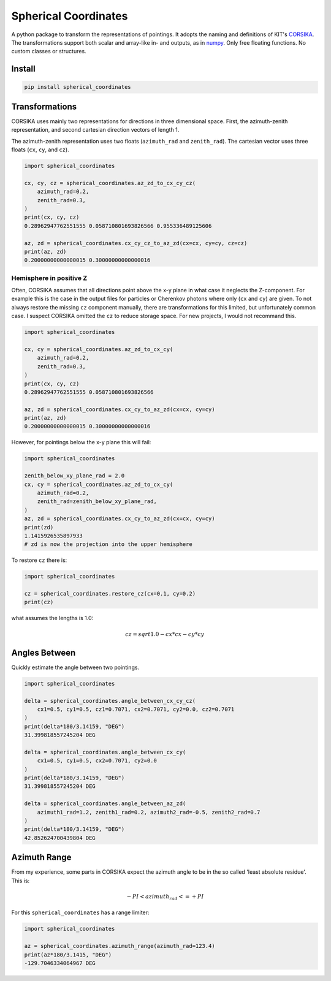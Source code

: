 #####################
Spherical Coordinates
#####################
|TestStatus| |PyPiStatus| |BlackStyle| |BlackPackStyle| |MITLicenseBadge|

A python package to transform the representations of pointings. It adopts the
naming and definitions of KIT's CORSIKA_.
The transformations support both scalar and array-like in- and outputs, as in
numpy_. Only free floating functions. No custom classes or structures.


*******
Install
*******

.. code:: bash

    pip install spherical_coordinates


***************
Transformations
***************

CORSIKA uses mainly two representations for directions in three dimensional
space. First, the azimuth-zenith representation, and second cartesian
direction vectors of length 1.

The azimuth-zenith representation uses two floats
(``azimuth_rad`` and ``zenith_rad``).
The cartesian vector uses three floats (``cx``, ``cy``, and ``cz``).


.. code:: python

    import spherical_coordinates

    cx, cy, cz = spherical_coordinates.az_zd_to_cx_cy_cz(
        azimuth_rad=0.2,
        zenith_rad=0.3,
    )
    print(cx, cy, cz)
    0.28962947762551555 0.058710801693826566 0.955336489125606

    az, zd = spherical_coordinates.cx_cy_cz_to_az_zd(cx=cx, cy=cy, cz=cz)
    print(az, zd)
    0.20000000000000015 0.30000000000000016


Hemisphere in positive Z
========================

Often, CORSIKA assumes that all directions point above the x-y plane in what
case it neglects the Z-component. For example this is the case in the output
files for particles or Cherenkov photons where only (``cx`` and ``cy``) are
given. To not always restore the missing ``cz`` component manually, there
are transformations for this limited, but unfortunately common case. I suspect
CORSIKA omitted the ``cz`` to reduce storage space. For new projects, I would
not recommand this.


.. code:: python

    import spherical_coordinates

    cx, cy = spherical_coordinates.az_zd_to_cx_cy(
        azimuth_rad=0.2,
        zenith_rad=0.3,
    )
    print(cx, cy, cz)
    0.28962947762551555 0.058710801693826566

    az, zd = spherical_coordinates.cx_cy_to_az_zd(cx=cx, cy=cy)
    print(az, zd)
    0.20000000000000015 0.30000000000000016


However, for pointings below the x-y plane this will fail:

.. code:: python

    import spherical_coordinates

    zenith_below_xy_plane_rad = 2.0
    cx, cy = spherical_coordinates.az_zd_to_cx_cy(
        azimuth_rad=0.2,
        zenith_rad=zenith_below_xy_plane_rad,
    )
    az, zd = spherical_coordinates.cx_cy_to_az_zd(cx=cx, cy=cy)
    print(zd)
    1.1415926535897933
    # zd is now the projection into the upper hemisphere


To restore ``cz`` there is:

.. code:: python

    import spherical_coordinates

    cz = spherical_coordinates.restore_cz(cx=0.1, cy=0.2)
    print(cz)


what assumes the lengths is 1.0:

.. math::

    cz = sqrt{1.0 - cx * cx - cy * cy}


**************
Angles Between
**************

Quickly estimate the angle between two pointings.

.. code:: python

    import spherical_coordinates

    delta = spherical_coordinates.angle_between_cx_cy_cz(
        cx1=0.5, cy1=0.5, cz1=0.7071, cx2=0.7071, cy2=0.0, cz2=0.7071
    )
    print(delta*180/3.14159, "DEG")
    31.399818557245204 DEG

    delta = spherical_coordinates.angle_between_cx_cy(
        cx1=0.5, cy1=0.5, cx2=0.7071, cy2=0.0
    )
    print(delta*180/3.14159, "DEG")
    31.399818557245204 DEG

    delta = spherical_coordinates.angle_between_az_zd(
        azimuth1_rad=1.2, zenith1_rad=0.2, azimuth2_rad=-0.5, zenith2_rad=0.7
    )
    print(delta*180/3.14159, "DEG")
    42.852624700439804 DEG


*************
Azimuth Range
*************

From my experience, some parts in CORSIKA expect the azimuth angle to be in the
so called 'least absolute residue'. This is:


.. math::

    - PI < azimuth_rad <= +PI

For this ``spherical_coordinates`` has a range limiter:

.. code:: python

    import spherical_coordinates

    az = spherical_coordinates.azimuth_range(azimuth_rad=123.4)
    print(az*180/3.1415, "DEG")
    -129.7046334064967 DEG


.. |TestStatus| image:: https://github.com/cherenkov-plenoscope/spherical_coordinates/actions/workflows/test.yml/badge.svg?branch=main
    :target: https://github.com/cherenkov-plenoscope/spherical_coordinates/actions/workflows/test.yml

.. |PyPiStatus| image:: https://img.shields.io/pypi/v/spherical_coordinates
    :target: https://pypi.org/project/spherical_coordinates

.. |BlackStyle| image:: https://img.shields.io/badge/code%20style-black-000000.svg
    :target: https://github.com/psf/black

.. |BlackPackStyle| image:: https://img.shields.io/badge/pack%20style-black-000000.svg
    :target: https://github.com/cherenkov-plenoscope/black_pack

.. |MITLicenseBadge| image:: https://img.shields.io/badge/License-MIT-yellow.svg
    :target: https://opensource.org/licenses/MIT

.. _CORSIKA: https://www.iap.kit.edu/corsika/index.php

.. _numpy: https://numpy.org/
